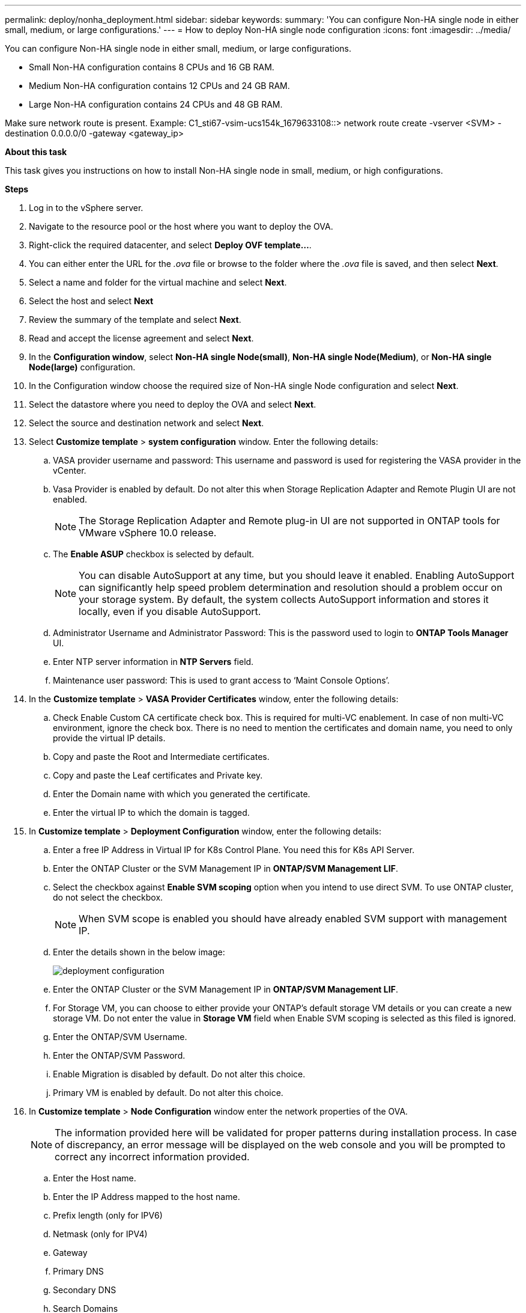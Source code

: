 ---
permalink: deploy/nonha_deployment.html
sidebar: sidebar
keywords:
summary: 'You can configure Non-HA single node in either small, medium, or large configurations.'
---
= How to deploy Non-HA single node configuration
:icons: font
:imagesdir: ../media/

[.lead]

You can configure Non-HA single node in either small, medium, or large configurations. 

* Small Non-HA configuration contains 8 CPUs and 16 GB RAM.
* Medium Non-HA configuration contains 12 CPUs and 24 GB RAM.
* Large Non-HA configuration contains 24 CPUs and 48 GB RAM.

Make sure network route is present.
Example: C1_sti67-vsim-ucs154k_1679633108::> network route create -vserver <SVM> -destination 0.0.0.0/0 -gateway <gateway_ip>


*About this task*

This task gives you instructions on how to install Non-HA single node in small, medium, or high configurations.

*Steps*

. Log in to the vSphere server.
. Navigate to the resource pool or the host where you want to deploy the OVA.
. Right-click the required datacenter, and select *Deploy OVF template...*.
. You can either enter the URL for the _.ova_ file or browse to the folder where the _.ova_ file is saved, and then select *Next*.
. Select a name and folder for the virtual machine and select *Next*.
. Select the host and select *Next*
. Review the summary of the template and select *Next*.
. Read and accept the license agreement and select *Next*.
. In the *Configuration window*, select *Non-HA single Node(small)*, *Non-HA single Node(Medium)*, or *Non-HA single Node(large)* configuration.
. In the Configuration window choose the required size of Non-HA single Node configuration and select *Next*.
. Select the datastore where you need to deploy the OVA and select *Next*.
. Select the source and destination network and select *Next*.
. Select *Customize template* > *system configuration* window. Enter the following details:
.. VASA provider username and password: This username and password is used for registering the VASA provider in the vCenter.
.. Vasa Provider is enabled by default. Do not alter this when Storage Replication Adapter and Remote Plugin UI are not enabled.
+
[NOTE]
The Storage Replication Adapter and Remote plug-in UI are not supported in ONTAP tools for VMware vSphere 10.0 release.
.. The *Enable ASUP* checkbox is selected by default.
+
[NOTE]
You can disable AutoSupport at any time, but you should leave it enabled. Enabling AutoSupport can significantly help speed problem determination and resolution should a problem occur on your storage system. By default, the system collects AutoSupport information and stores it locally, even if you disable AutoSupport. 
.. Administrator Username and Administrator Password: This is the password used to login to *ONTAP Tools Manager* UI. 
.. Enter NTP server information in *NTP Servers* field. 
.. Maintenance user password: This is used to grant access to ‘Maint Console Options’.
. In the *Customize template* > *VASA Provider Certificates* window, enter the following details:
.. Check Enable Custom CA certificate check box. This is required for multi-VC enablement. In case of non multi-VC environment, ignore the check box. There is no need to mention the certificates and domain name, you need to only provide the virtual IP details.
.. Copy and paste the Root and Intermediate certificates.
.. Copy and paste the Leaf certificates and Private key.
.. Enter the Domain name with which you generated the certificate.
.. Enter the virtual IP to which the domain is tagged.
. In *Customize template* > *Deployment Configuration* window, enter the following details:
.. Enter a free IP Address in Virtual IP for K8s Control Plane. You need this for K8s API Server.
.. Enter the ONTAP Cluster or the SVM Management IP in *ONTAP/SVM Management LIF*.
.. Select the checkbox against *Enable SVM scoping* option when you intend to use direct SVM. To use ONTAP cluster, do not select the checkbox.
+
[NOTE]
When SVM scope is enabled you should have already enabled SVM support with management IP.
.. Enter the details shown in the below image:
+
image::../media/ng_deployment_configuration.png["deployment configuration"]
.. Enter the ONTAP Cluster or the SVM Management IP in *ONTAP/SVM Management LIF*.
.. For Storage VM, you can choose to either provide your ONTAP’s default storage VM details or you can create a new storage VM. Do not enter the value in *Storage VM* field when Enable SVM scoping is selected as this filed is ignored.
.. Enter the ONTAP/SVM Username.
.. Enter the ONTAP/SVM Password. 
.. Enable Migration is disabled by default. Do not alter this choice.
.. Primary VM is enabled by default. Do not alter this choice.
. In *Customize template* > *Node Configuration* window enter the network properties of the OVA. 
+
[NOTE]
The information provided here will be validated for proper patterns during installation process. In case of discrepancy, an error message will be displayed on the web console and you will be prompted to correct any incorrect information provided.
+
.. Enter the Host name. 
.. Enter the IP Address mapped to the host name. 
.. Prefix length (only for IPV6) 
.. Netmask (only for IPV4) 
.. Gateway 
.. Primary DNS 
.. Secondary DNS 
.. Search Domains 
. Review the details in the *Ready to complete* window, select *FINISH*.
+
As the task gets created, the progress is shown in the vSphere task bar.
. Power on the VM after the completion of the task.
+
The installation begins. You can track the the installation progress in VM’s web console.
As part of the installation, Node configurations are validated. The inputs provided under different sections under the *Customize template* in the OVF form are validated. In case of any discrepancies, a dialog prompts you to take corrective action.
. To make necessary changes in the dialog prompt, follow the below steps:
.. Double click on the web console to start interacting with the console.
.. Use UP and DOWN arrow keys on your keyboard to navigate across the fields shown.
.. Use RIGHT and LEFT arrow keys on your keyboard to navigate to the right or left end of the value provided to the field.
.. Use TAB to navigate across the panel to enter your values, *OK* or *CANCEL*.
.. Use ENTER to select either *OK* or *CANCEL*.
. On selecting *OK* or *CANCEL*, the values provided would again be validated. You have the provision to correct any values for 3 times. If you fail to correct within the 3 attempts, the product installation stops and you are advised to try the installation on a fresh VM.
. After successful installation, web console shows the message stating the ONTAP tools for VMware vSphere is in Healthy State.
